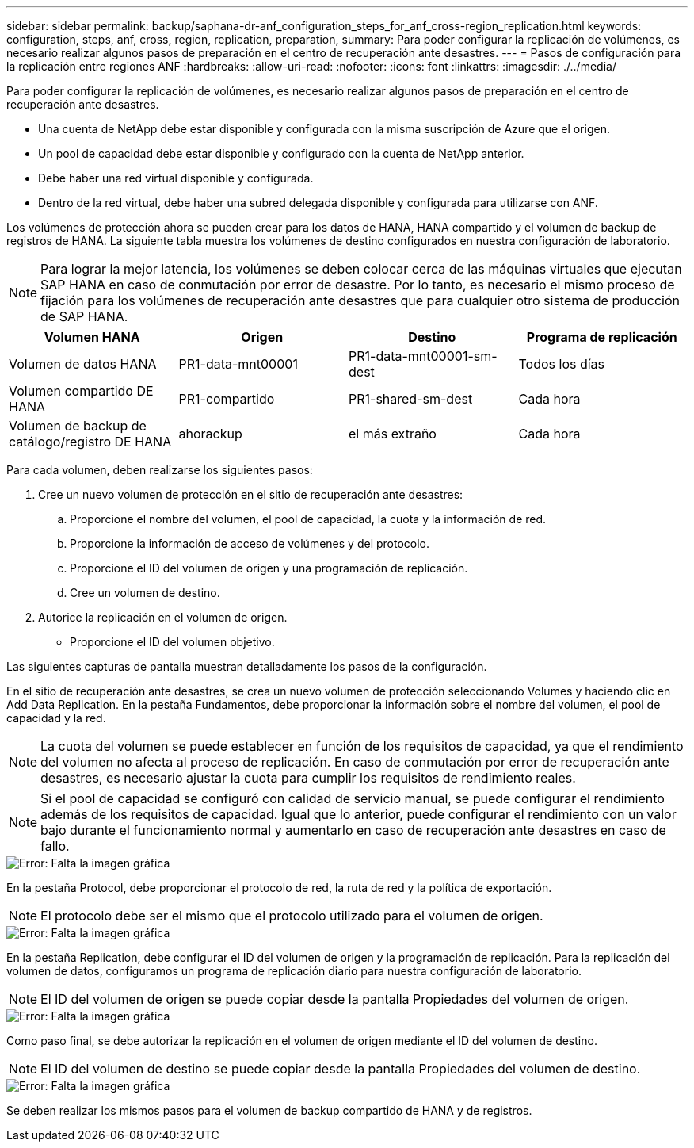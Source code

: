 ---
sidebar: sidebar 
permalink: backup/saphana-dr-anf_configuration_steps_for_anf_cross-region_replication.html 
keywords: configuration, steps, anf, cross, region, replication, preparation, 
summary: Para poder configurar la replicación de volúmenes, es necesario realizar algunos pasos de preparación en el centro de recuperación ante desastres. 
---
= Pasos de configuración para la replicación entre regiones ANF
:hardbreaks:
:allow-uri-read: 
:nofooter: 
:icons: font
:linkattrs: 
:imagesdir: ./../media/


[role="lead"]
Para poder configurar la replicación de volúmenes, es necesario realizar algunos pasos de preparación en el centro de recuperación ante desastres.

* Una cuenta de NetApp debe estar disponible y configurada con la misma suscripción de Azure que el origen.
* Un pool de capacidad debe estar disponible y configurado con la cuenta de NetApp anterior.
* Debe haber una red virtual disponible y configurada.
* Dentro de la red virtual, debe haber una subred delegada disponible y configurada para utilizarse con ANF.


Los volúmenes de protección ahora se pueden crear para los datos de HANA, HANA compartido y el volumen de backup de registros de HANA. La siguiente tabla muestra los volúmenes de destino configurados en nuestra configuración de laboratorio.


NOTE: Para lograr la mejor latencia, los volúmenes se deben colocar cerca de las máquinas virtuales que ejecutan SAP HANA en caso de conmutación por error de desastre. Por lo tanto, es necesario el mismo proceso de fijación para los volúmenes de recuperación ante desastres que para cualquier otro sistema de producción de SAP HANA.

|===
| Volumen HANA | Origen | Destino | Programa de replicación 


| Volumen de datos HANA | PR1-data-mnt00001 | PR1-data-mnt00001-sm-dest | Todos los días 


| Volumen compartido DE HANA | PR1-compartido | PR1-shared-sm-dest | Cada hora 


| Volumen de backup de catálogo/registro DE HANA | ahorackup | el más extraño | Cada hora 
|===
Para cada volumen, deben realizarse los siguientes pasos:

. Cree un nuevo volumen de protección en el sitio de recuperación ante desastres:
+
.. Proporcione el nombre del volumen, el pool de capacidad, la cuota y la información de red.
.. Proporcione la información de acceso de volúmenes y del protocolo.
.. Proporcione el ID del volumen de origen y una programación de replicación.
.. Cree un volumen de destino.


. Autorice la replicación en el volumen de origen.
+
** Proporcione el ID del volumen objetivo.




Las siguientes capturas de pantalla muestran detalladamente los pasos de la configuración.

En el sitio de recuperación ante desastres, se crea un nuevo volumen de protección seleccionando Volumes y haciendo clic en Add Data Replication. En la pestaña Fundamentos, debe proporcionar la información sobre el nombre del volumen, el pool de capacidad y la red.


NOTE: La cuota del volumen se puede establecer en función de los requisitos de capacidad, ya que el rendimiento del volumen no afecta al proceso de replicación. En caso de conmutación por error de recuperación ante desastres, es necesario ajustar la cuota para cumplir los requisitos de rendimiento reales.


NOTE: Si el pool de capacidad se configuró con calidad de servicio manual, se puede configurar el rendimiento además de los requisitos de capacidad. Igual que lo anterior, puede configurar el rendimiento con un valor bajo durante el funcionamiento normal y aumentarlo en caso de recuperación ante desastres en caso de fallo.

image::saphana-dr-anf_image10.png[Error: Falta la imagen gráfica]

En la pestaña Protocol, debe proporcionar el protocolo de red, la ruta de red y la política de exportación.


NOTE: El protocolo debe ser el mismo que el protocolo utilizado para el volumen de origen.

image::saphana-dr-anf_image11.png[Error: Falta la imagen gráfica]

En la pestaña Replication, debe configurar el ID del volumen de origen y la programación de replicación. Para la replicación del volumen de datos, configuramos un programa de replicación diario para nuestra configuración de laboratorio.


NOTE: El ID del volumen de origen se puede copiar desde la pantalla Propiedades del volumen de origen.

image::saphana-dr-anf_image12.png[Error: Falta la imagen gráfica]

Como paso final, se debe autorizar la replicación en el volumen de origen mediante el ID del volumen de destino.


NOTE: El ID del volumen de destino se puede copiar desde la pantalla Propiedades del volumen de destino.

image::saphana-dr-anf_image13.png[Error: Falta la imagen gráfica]

Se deben realizar los mismos pasos para el volumen de backup compartido de HANA y de registros.
